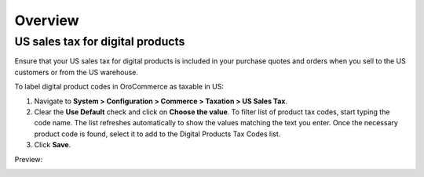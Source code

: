 Overview
========

.. begin

US sales tax for digital products
---------------------------------

Ensure that your US sales tax for digital products is included in your purchase quotes and orders when you sell to the US customers or from the US warehouse.

To label digital product codes in OroCommerce as taxable in US:

1. Navigate to **System > Configuration > Commerce > Taxation > US Sales Tax**.

2. Clear the **Use Default** check and click on **Choose the value**. To filter list of product tax codes, start typing the code name. The list refreshes automatically to show the values matching the text you enter. Once the necessary product code is found, select it to add to the Digital Products Tax Codes list.

3. Click **Save**.

Preview:

.. image:: /user_guide/img/system/configuration/taxation/us_sales_tax/unlooped_Digital.gif